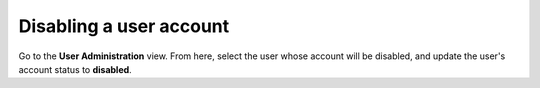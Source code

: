===========================
Disabling a user account
===========================

Go to the **User Administration** view. From here, select the user whose account will be disabled, and update the user's account status to **disabled**.
